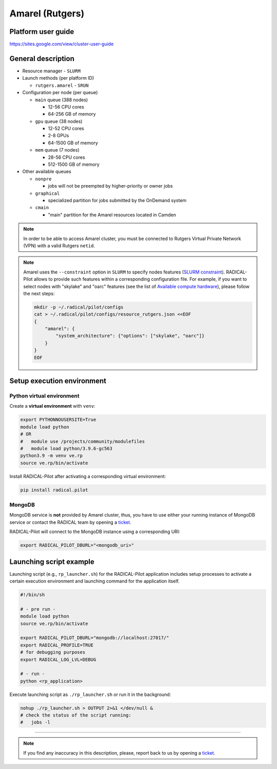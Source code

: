 ================
Amarel (Rutgers)
================

Platform user guide
===================

https://sites.google.com/view/cluster-user-guide

General description
===================

* Resource manager - ``SLURM``
* Launch methods (per platform ID)

  * ``rutgers.amarel`` - ``SRUN``

* Configuration per node (per queue)

  * ``main`` queue (388 nodes)

    * 12-56 CPU cores
    * 64-256 GB of memory

  * ``gpu`` queue (38 nodes)

    * 12-52 CPU cores
    * 2-8 GPUs
    * 64-1500 GB of memory

  * ``mem`` queue (7 nodes)

    * 28-56 CPU cores
    * 512-1500 GB of memory

* Other available queues

  * ``nonpre``

    * jobs will not be preempted by higher-priority or owner jobs

  * ``graphical``

    * specialized partition for jobs submitted by the OnDemand system

  * ``cmain``

    * "main" partition for the Amarel resources located in Camden


.. note::
   In order to be able to access Amarel cluster, you must be connected to
   Rutgers Virtual Private Network (VPN) with a valid Rutgers ``netid``.
   

.. note::

   Amarel uses the ``--constraint`` option in ``SLURM`` to specify nodes
   features (`SLURM constraint <https://slurm.schedmd.com/sbatch.html#OPT_constraint>`_).
   RADICAL-Pilot allows to provide such features within a corresponding
   configuration file. For example, if you want to select nodes with "skylake"
   and "oarc" features (see the list of `Available compute hardware <https://sites.google.com/view/cluster-user-guide#h.kyrykrouyxxz>`_),
   please follow the next steps:

   .. code-block:: bash

      mkdir -p ~/.radical/pilot/configs
      cat > ~/.radical/pilot/configs/resource_rutgers.json <<EOF
      {
          "amarel": {
              "system_architecture": {"options": ["skylake", "oarc"]}
          }
      }
      EOF

Setup execution environment
===========================

Python virtual environment
--------------------------

Create a **virtual environment** with ``venv``:

.. code-block:: bash

   export PYTHONNOUSERSITE=True
   module load python
   # OR
   #   module use /projects/community/modulefiles
   #   module load python/3.9.6-gc563
   python3.9 -m venv ve.rp
   source ve.rp/bin/activate

Install RADICAL-Pilot after activating a corresponding virtual environment:

.. code-block:: bash

   pip install radical.pilot

MongoDB
-------

MongoDB service is **not** provided by Amarel cluster, thus, you have to use
either your running instance of MongoDB service or contact the RADICAL team by
opening a `ticket <https://github.com/radical-cybertools/radical.pilot/issues>`_.

RADICAL-Pilot will connect to the MongoDB instance using a corresponding URI:

.. code-block:: bash

   export RADICAL_PILOT_DBURL="<mongodb_uri>"

Launching script example
========================

Launching script (e.g., ``rp_launcher.sh``) for the RADICAL-Pilot application
includes setup processes to activate a certain execution environment and
launching command for the application itself.

.. code-block:: bash

   #!/bin/sh

   # - pre run -
   module load python
   source ve.rp/bin/activate

   export RADICAL_PILOT_DBURL="mongodb://localhost:27017/"
   export RADICAL_PROFILE=TRUE
   # for debugging purposes
   export RADICAL_LOG_LVL=DEBUG

   # - run -
   python <rp_application>

Execute launching script as ``./rp_launcher.sh`` or run it in the background:

.. code-block:: bash

   nohup ./rp_launcher.sh > OUTPUT 2>&1 </dev/null &
   # check the status of the script running:
   #   jobs -l

=====

.. note::

   If you find any inaccuracy in this description, please, report back to us
   by opening a `ticket <https://github.com/radical-cybertools/radical.pilot/issues>`_.

